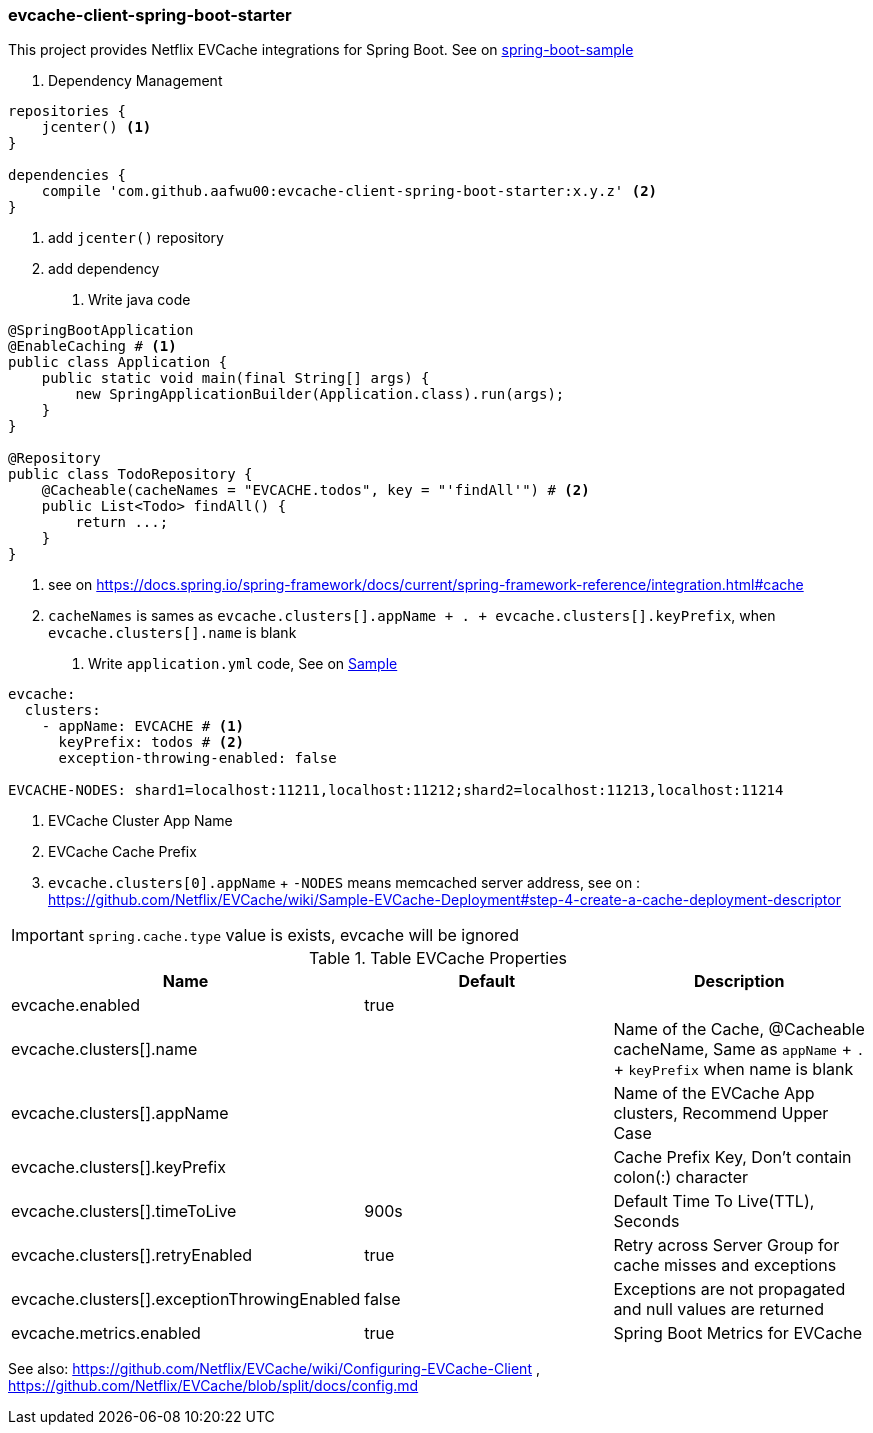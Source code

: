 === evcache-client-spring-boot-starter

This project provides Netflix EVCache integrations for Spring Boot.
See on link:samples/spring-boot-sample[spring-boot-sample]

1. Dependency Management

[source,gradle]
----
repositories {
    jcenter() <1>
}

dependencies {
    compile 'com.github.aafwu00:evcache-client-spring-boot-starter:x.y.z' <2>
}
----
<1> add `jcenter()` repository
<2> add dependency

2. Write java code

[source,java]
----
@SpringBootApplication
@EnableCaching # <1>
public class Application {
    public static void main(final String[] args) {
        new SpringApplicationBuilder(Application.class).run(args);
    }
}

@Repository
public class TodoRepository {
    @Cacheable(cacheNames = "EVCACHE.todos", key = "'findAll'") # <2>
    public List<Todo> findAll() {
        return ...;
    }
}
----
<1> see on https://docs.spring.io/spring-framework/docs/current/spring-framework-reference/integration.html#cache
<2> `cacheNames` is sames as `evcache.clusters[].appName + . + evcache.clusters[].keyPrefix`, when `evcache.clusters[].name` is blank

3. Write `application.yml` code, See on link:samples/spring-boot-sample/src/main/resources/config/application.yml[Sample]

[source,yml]
----
evcache:
  clusters:
    - appName: EVCACHE # <1>
      keyPrefix: todos # <2>
      exception-throwing-enabled: false

EVCACHE-NODES: shard1=localhost:11211,localhost:11212;shard2=localhost:11213,localhost:11214
----
<1> EVCache Cluster App Name
<2> EVCache Cache Prefix
<3> `evcache.clusters[0].appName` + `-NODES` means memcached server address, see on : https://github.com/Netflix/EVCache/wiki/Sample-EVCache-Deployment#step-4-create-a-cache-deployment-descriptor

IMPORTANT: `spring.cache.type` value is exists, evcache will be ignored


.Table EVCache Properties
|===
| Name | Default | Description

| evcache.enabled
| true
|

| evcache.clusters[].name
|
| Name of the Cache, @Cacheable cacheName, Same as `appName` + `.` + `keyPrefix` when name is blank

| evcache.clusters[].appName
|
| Name of the EVCache App clusters, Recommend Upper Case

| evcache.clusters[].keyPrefix
|
| Cache Prefix Key, Don't contain colon(:) character

| evcache.clusters[].timeToLive
| 900s
| Default Time To Live(TTL), Seconds

| evcache.clusters[].retryEnabled
| true
| Retry across Server Group for cache misses and exceptions

| evcache.clusters[].exceptionThrowingEnabled
| false
| Exceptions are not propagated and null values are returned

| evcache.metrics.enabled
| true
| Spring Boot Metrics for EVCache

|===

See also: https://github.com/Netflix/EVCache/wiki/Configuring-EVCache-Client , https://github.com/Netflix/EVCache/blob/split/docs/config.md
